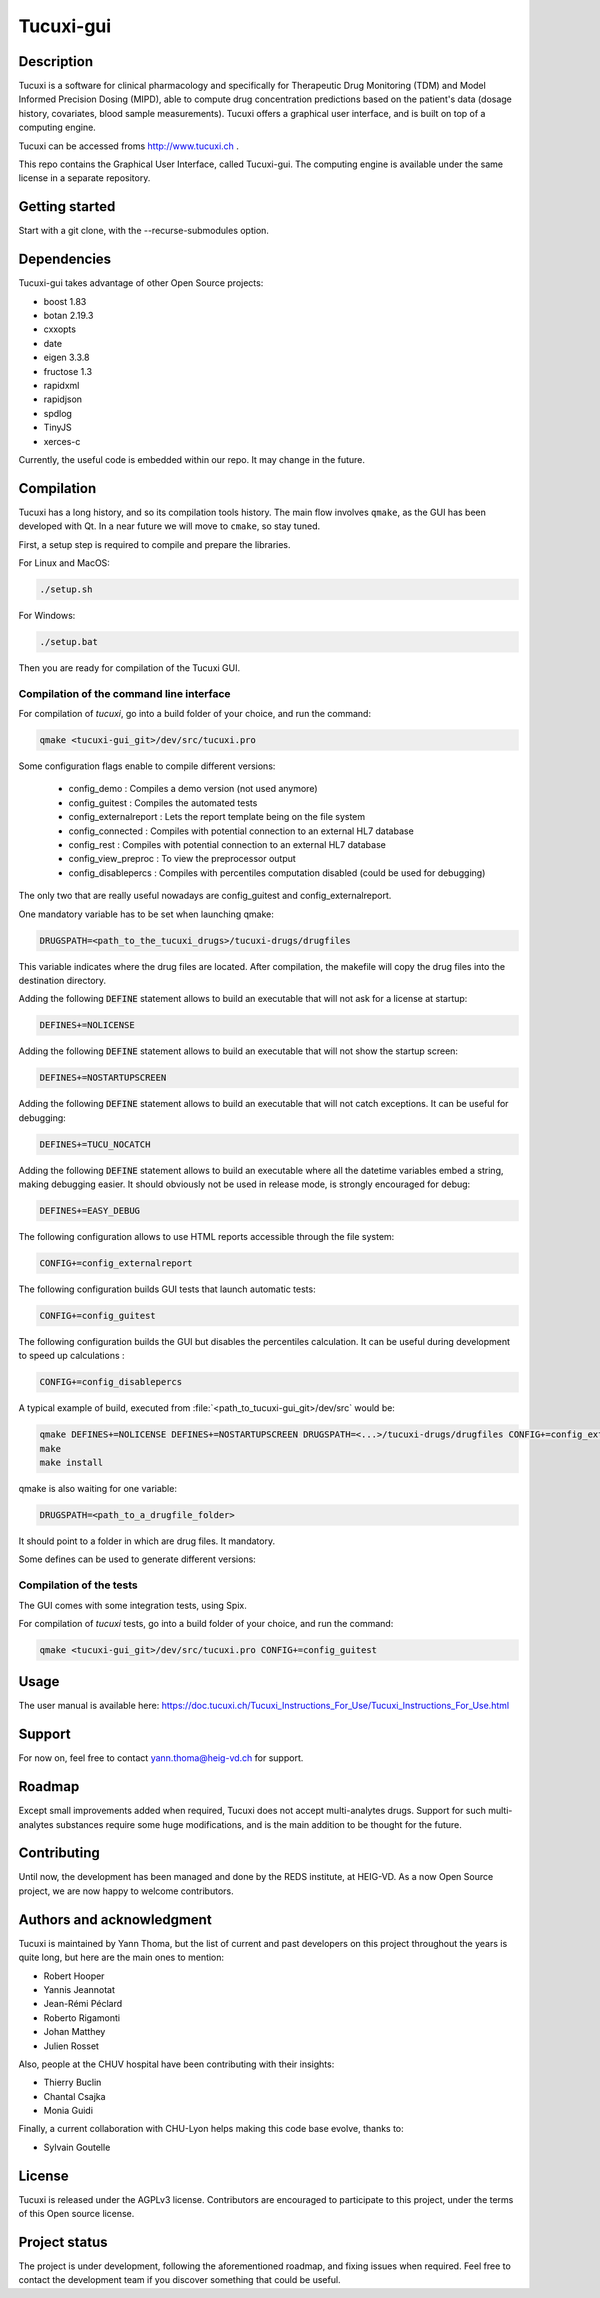 Tucuxi-gui
==========

Description
-----------

Tucuxi is a software for clinical pharmacology and specifically for Therapeutic Drug Monitoring (TDM) and Model Informed Precision Dosing (MIPD), able to compute drug concentration predictions based on the patient's data (dosage history, covariates, blood sample measurements). Tucuxi offers a graphical user interface, and is built on top of a computing engine.

.. image:: images/tucuxi_screenshot.png

Tucuxi can be accessed froms http://www.tucuxi.ch .


This repo contains the Graphical User Interface, called Tucuxi-gui. The computing engine is available under the same license in a separate repository.




Getting started
---------------

Start with a git clone, with the --recurse-submodules option.


Dependencies
------------

Tucuxi-gui takes advantage of other Open Source projects:

- boost 1.83
- botan 2.19.3
- cxxopts
- date
- eigen 3.3.8
- fructose 1.3
- rapidxml
- rapidjson
- spdlog
- TinyJS
- xerces-c

Currently, the useful code is embedded within our repo. It may change in the future.


Compilation
-----------

Tucuxi has a long history, and so its compilation tools history. The main flow involves ``qmake``, as the GUI has been developed with Qt. In a near future we will move to ``cmake``, so stay tuned.

First, a setup step is required to compile and prepare the libraries.


For Linux and MacOS:

.. code-block:: bash

    ./setup.sh

For Windows:

.. code-block:: bash

    ./setup.bat


Then you are ready for compilation of the Tucuxi GUI.

Compilation of the command line interface
^^^^^^^^^^^^^^^^^^^^^^^^^^^^^^^^^^^^^^^^^

For compilation of *tucuxi*, go into a build folder of your choice, and run the command:


.. code-block:: bash

  qmake <tucuxi-gui_git>/dev/src/tucuxi.pro

Some configuration flags enable to compile different versions:

  - config_demo : Compiles a demo version (not used anymore)
  - config_guitest : Compiles the automated tests
  - config_externalreport : Lets the report template being on the file system
  - config_connected : Compiles with potential connection to an external HL7 database
  - config_rest : Compiles with potential connection to an external HL7 database
  - config_view_preproc : To view the preprocessor output
  - config_disablepercs : Compiles with percentiles computation disabled (could be used for debugging)

The only two that are really useful nowadays are config_guitest and config_externalreport.


One mandatory variable has to be set when launching qmake:

.. code-block:: bash

  DRUGSPATH=<path_to_the_tucuxi_drugs>/tucuxi-drugs/drugfiles

This variable indicates where the drug files are located. After compilation, the makefile will copy the drug files into the destination directory.

Adding the following :code:`DEFINE` statement allows to build an executable that will not ask for a license at startup:

.. code-block:: bash

  DEFINES+=NOLICENSE

Adding the following :code:`DEFINE` statement allows to build an executable that will not show the startup screen:

.. code-block:: bash

  DEFINES+=NOSTARTUPSCREEN


Adding the following :code:`DEFINE` statement allows to build an executable that will not catch exceptions. It can be useful for debugging:

.. code-block:: bash

  DEFINES+=TUCU_NOCATCH


Adding the following :code:`DEFINE` statement allows to build an executable where all the datetime variables embed a string, making debugging easier. It should obviously not be used in release mode, is strongly encouraged for debug:

.. code-block:: bash

  DEFINES+=EASY_DEBUG


The following configuration allows to use HTML reports accessible through the file system:

.. code-block:: bash

  CONFIG+=config_externalreport


The following configuration builds GUI tests that launch automatic tests:

.. code-block:: bash

  CONFIG+=config_guitest


The following configuration builds the GUI but disables the percentiles calculation. It can be useful during development to speed up calculations :

.. code-block:: bash

  CONFIG+=config_disablepercs

A typical example of build, executed from :file:`<path_to_tucuxi-gui_git>/dev/src` would be:

.. code-block:: bash

  qmake DEFINES+=NOLICENSE DEFINES+=NOSTARTUPSCREEN DRUGSPATH=<...>/tucuxi-drugs/drugfiles CONFIG+=config_externalreport
  make
  make install



qmake is also waiting for one variable:

.. code-block:: bash

  DRUGSPATH=<path_to_a_drugfile_folder>

It should point to a folder in which are drug files. It mandatory.

Some defines can be used to generate different versions:

.. code-block:: bash
  DEFINES+=NOLICENSE

 DEFINES+=NOSTARTUPSCREEN DRUGSPATH=/home/ythoma/docs/2_Projets/tucuxi/tucuxi-drugs/drugfiles DEFINES+=TUCU_NOCATCH DEFINES+=EASY_DEBUG


Compilation of the tests
^^^^^^^^^^^^^^^^^^^^^^^^

The GUI comes with some integration tests, using Spix.


For compilation of *tucuxi* tests, go into a build folder of your choice, and run the command:


.. code-block:: bash

  qmake <tucuxi-gui_git>/dev/src/tucuxi.pro CONFIG+=config_guitest



Usage
-----


The user manual is available here: https://doc.tucuxi.ch/Tucuxi_Instructions_For_Use/Tucuxi_Instructions_For_Use.html


Support
-------

For now on, feel free to contact yann.thoma@heig-vd.ch for support.

Roadmap
-------

Except small improvements added when required, Tucuxi does not accept multi-analytes drugs. Support for such multi-analytes substances require some huge modifications, and is the main addition to be thought for the future.

Contributing
------------

Until now, the development has been managed and done by the REDS institute, at HEIG-VD. As a now Open Source project, we are now happy to welcome contributors.


Authors and acknowledgment
--------------------------

Tucuxi is maintained by Yann Thoma, but the list of current and past developers on this project throughout the years is quite long, but here are the main ones to mention:

- Robert Hooper
- Yannis Jeannotat
- Jean-Rémi Péclard
- Roberto Rigamonti
- Johan Matthey
- Julien Rosset


Also, people at the CHUV hospital have been contributing with their insights:

- Thierry Buclin
- Chantal Csajka
- Monia Guidi

Finally, a current collaboration with CHU-Lyon helps making this code base evolve, thanks to:

- Sylvain Goutelle


License
-------

Tucuxi is released under the AGPLv3 license. Contributors are encouraged to participate to this project, under the terms of this Open source license.

Project status
--------------

The project is under development, following the aforementioned roadmap, and fixing issues when required. Feel free to contact the development team if you discover something that could be useful.
